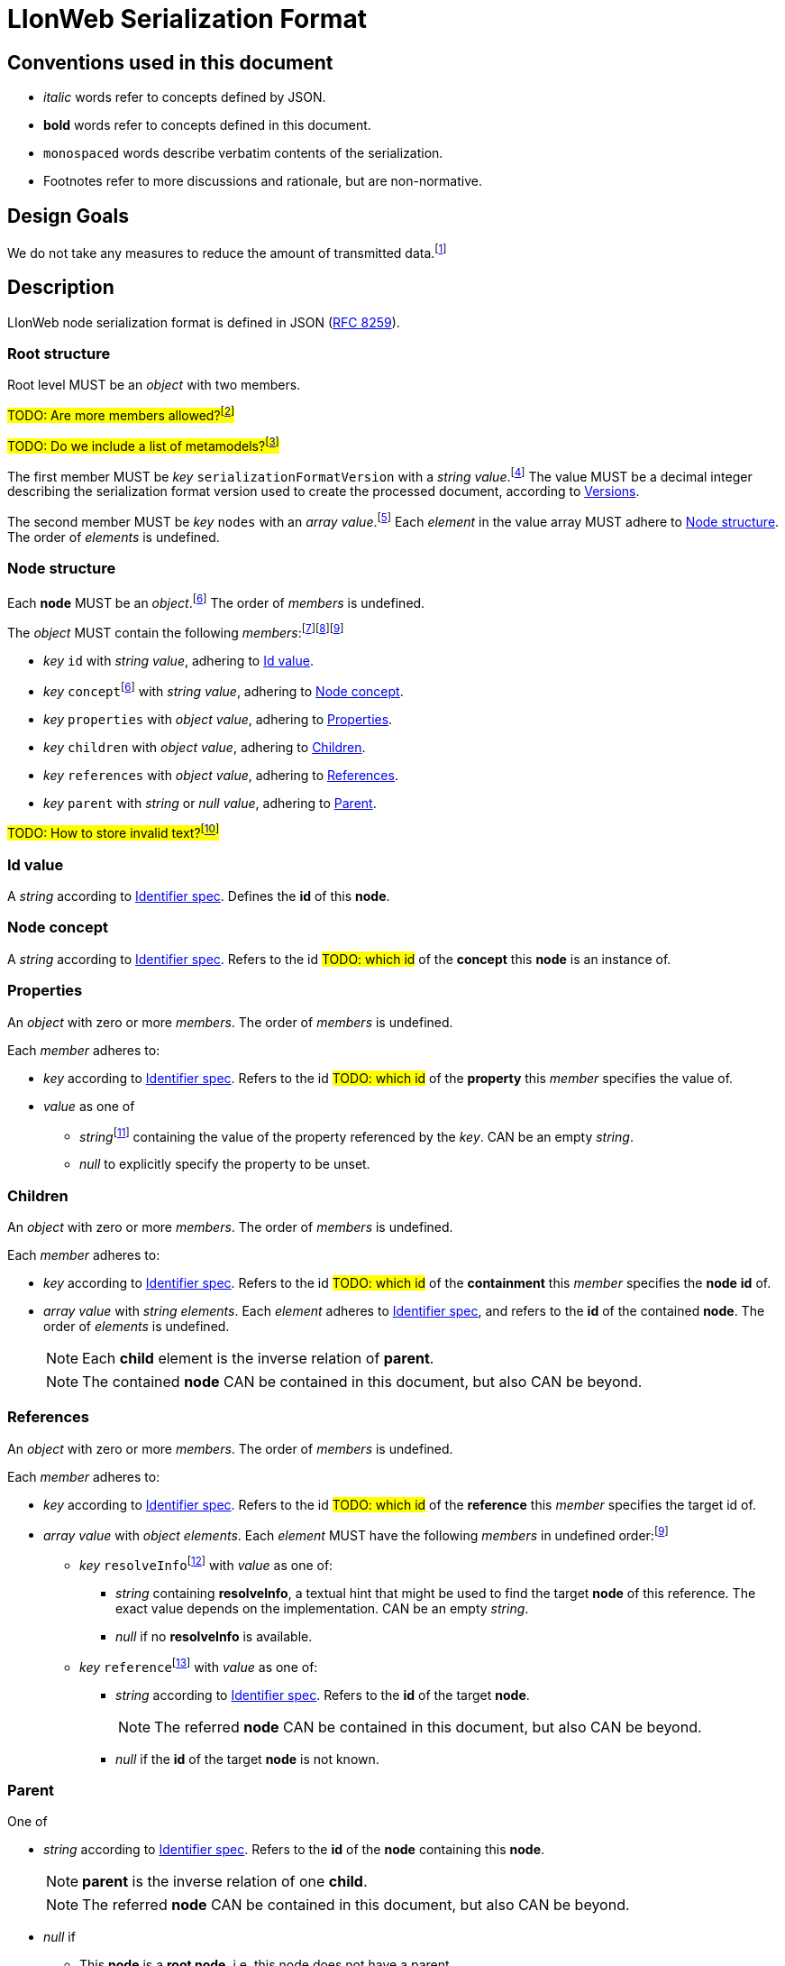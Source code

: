 :fn-java33: footnote:java33[https://github.com/LIonWeb-org/lioncore-java/issues/33[Require empty members in serialization #33]]

:fn-org33: footnote:org33[https://github.com/LIonWeb-org/organization/issues/33[Repo API: Node representation #33]]
:fn-org34: footnote:org34[https://github.com/LIonWeb-org/organization/issues/34[Repo API: Property value encondings #34]]
:fn-org35: footnote:org35[https://github.com/LIonWeb-org/organization/issues/35[Repo API: Represent dangling pointers #35]]
:fn-org36: footnote:org36[https://github.com/LIonWeb-org/organization/issues/36[Repo API: Store additional resolve info? #36]]
:fn-org37: footnote:org37[https://github.com/LIonWeb-org/organization/issues/37[Repo API: Node serialization #37]]
:fn-org37-name: footnote:org37[https://github.com/LIonWeb-org/organization/issues/37#issuecomment-1411857068[Discussion on name `concept`]]
:fn-org55: footnote:org55[https://github.com/LIonWeb-org/organization/issues/55[Always provide both containment and parent id in serialization #55]]
:fn-org55-name: footnote:org55[https://github.com/LIonWeb-org/organization/issues/55#issuecomment-1415994431[Discussion on names `references` and `reference`]]
:fn-org58: footnote:org58[https://github.com/LIonWeb-org/organization/issues/58[Include serialization format version in serialization #58]]
:fn-org59: footnote:org59[https://github.com/LIonWeb-org/organization/issues/59[Require empty members in serialization #59]]
:fn-org62: footnote:org62[https://github.com/LIonWeb-org/organization/issues/62[How to store invalid text typed at arbitrary places? #62]]
:fn-org67: footnote:org67[https://github.com/LIonWeb-org/organization/issues/67[Allow additional info in serialization #67]]
:fn-org73: footnote:org73[https://github.com/LIonWeb-org/organization/issues/73[We don't care about serialization verbosity #73]]
:fn-org76: footnote:org76[https://github.com/LIonWeb-org/organization/issues/76[Should serialization contain a list of used metamodels? #76]]

= LIonWeb Serialization Format

== Conventions used in this document
* _italic_ words refer to concepts defined by JSON.
* *bold* words refer to concepts defined in this document.
* `monospaced` words describe verbatim contents of the serialization.
* Footnotes refer to more discussions and rationale, but are non-normative.

== Design Goals
We do not take any measures to reduce the amount of transmitted data.{fn-org73}


== Description
LIonWeb node serialization format is defined in JSON (https://datatracker.ietf.org/doc/html/rfc8259[RFC 8259]).

=== Root structure

Root level MUST be an _object_ with two members.

##TODO: Are more members allowed?{fn-org67}##

##TODO: Do we include a list of metamodels?{fn-org76}##

The first member MUST be _key_ `serializationFormatVersion` with a _string_ _value_.{fn-org58}
The value MUST be a decimal integer describing the serialization format version used to create the processed document, according to <<versions>>.

The second member MUST be _key_ `nodes` with an _array_ _value_.{fn-org33}
Each _element_ in the value array MUST adhere to <<node>>.
The order of _elements_ is undefined.

[[node]]
=== Node structure
Each *node* MUST be an _object_.{fn-org37}
The order of _members_ is undefined.

The _object_ MUST contain the following _members_:{fn-org59}{fn-java33}{fn-org55}

* _key_ `id` with _string_ _value_, adhering to <<id>>.
* _key_ `concept`{fn-org37-name}
 with _string_ _value_, adhering to <<concept>>.
* _key_ `properties` with _object_ _value_, adhering to <<properties>>.
* _key_ `children` with _object_ _value_, adhering to <<children>>.
* _key_ `references` with _object_ _value_, adhering to <<references>>.
* _key_ `parent` with _string_ or _null_ _value_, adhering to <<parent>>.

##TODO: How to store invalid text?{fn-org62}##

[[id]]
=== Id value
A _string_ according to <<metametamodel.adoc#identifiers, Identifier spec>>.
Defines the *id* of this *node*.

[[concept]]
=== Node concept
A _string_ according to <<metametamodel.adoc#identifiers, Identifier spec>>.
Refers to the id ##TODO: which id## of the *concept* this *node* is an instance of.

[[properties]]
=== Properties
An _object_ with zero or more _members_.
The order of _members_ is undefined.

Each _member_ adheres to:

* _key_ according to <<metametamodel.adoc#identifiers, Identifier spec>>.
Refers to the id ##TODO: which id## of the *property* this _member_ specifies the value of.
* _value_ as one of
** _string_{fn-org34} containing the value of the property referenced by the _key_.
CAN be an empty _string_.
** _null_ to explicitly specify the property to be unset.


[[children]]
=== Children
An _object_ with zero or more _members_.
The order of _members_ is undefined.

Each _member_ adheres to:

* _key_ according to <<metametamodel.adoc#identifiers, Identifier spec>>.
Refers to the id ##TODO: which id## of the *containment* this _member_ specifies the *node* *id* of.
* _array_ _value_ with _string_ _elements_.
Each _element_ adheres to <<metametamodel.adoc#identifiers, Identifier spec>>, and refers to the *id* of the contained *node*.
The order of _elements_ is undefined.
+
NOTE: Each *child* element is the inverse relation of *parent*.
+
NOTE: The contained *node* CAN be contained in this document, but also CAN be beyond.

[[references]]
=== References
An _object_ with zero or more _members_.
The order of _members_ is undefined.

Each _member_ adheres to:

* _key_ according to <<metametamodel.adoc#identifiers, Identifier spec>>.
Refers to the id ##TODO: which id## of the *reference* this _member_ specifies the target id of.

* _array_ _value_ with _object_ _elements_.
Each _element_ MUST have the following _members_ in undefined order:{fn-org55-name}
** _key_ `resolveInfo`{fn-org36} with _value_ as one of:
*** _string_ containing *resolveInfo*, a textual hint that might be used to find the target *node* of this reference.
The exact value depends on the implementation.
CAN be an empty _string_.
*** _null_ if no *resolveInfo* is available.

** _key_ `reference`{fn-org35} with _value_ as one of:
*** _string_ according to <<metametamodel.adoc#identifiers, Identifier spec>>.
Refers to the *id* of the target *node*.
+
NOTE: The referred *node* CAN be contained in this document, but also CAN be beyond.
*** _null_ if the *id* of the target *node* is not known.

[[parent]]
=== Parent
One of

* _string_ according to <<metametamodel.adoc#identifiers, Identifier spec>>.
Refers to the *id* of the *node* containing this *node*.
+
NOTE: *parent* is the inverse relation of one *child*.
+
NOTE: The referred *node* CAN be contained in this document, but also CAN be beyond.

* _null_ if
** This *node* is a *root node*, i.e. this node does not have a parent.
** This serialization is sent as an update request.

== Examples

=== Minimal
[source,json]
----
{
  "serializationFormatVersion": "1",
  "nodes": []
}
----

=== Minimal node
[source,json]
----
{
  "serializationFormatVersion": "1",
  "nodes": [
    {
      "id": "aaa",
      "concept": "myConceptId",
      "properties": {},
      "children": {},
      "references": {}
    }
  ]
}
----

=== Property variants
[source,json]
----
{
  "serializationFormatVersion": "1",
  "nodes": [
    {
      "id": "bbb",
      "concept": "myConceptId",
      "properties": {
        "stringPropertyId": "my string value",
        "integerPropertyId": "123",
        "booleanPropertyId": "true",
        "jsonPropertyId": "{ \"name\": \"Bob\" }",
        "unsetPropertyId": null
      },
      "children": {},
      "references": {}
    }
  ]
}
----

=== Children variants
[source,json]
----
{
  "serializationFormatVersion": "1",
  "nodes": [
    {
      "id": "ccc",
      "concept": "myConceptId",
      "properties": {},
      "children": {
        "emptyContainmentId": [],
        "singleContainmentId": [
          "cdd"
        ],
        "multiContainmentId": [
          "cee",
          "cff",
          "cgg"
        ]
      },
      "references": {}
    },
    {
      "id": "cgg",
      "concept": "differentConceptId",
      "properties": {},
      "children": {},
      "references": {}
    },
    {
      "id": "cdd",
      "concept": "otherConceptId",
      "properties": {},
      "children": {},
      "references": {}
    },
    {
      "id": "cee",
      "concept": "differentConceptId",
      "properties": {},
      "children": {},
      "references": {}
    }
  ]
}
----

*node* with *id* `cff` is outside the processed document.

=== Reference variants
[source,json]
----
{
  "serializationFormatVersion": "1",
  "nodes": [
    {
      "id": "ddd",
      "concept": "myConceptId",
      "properties": {},
      "children": {},
      "references": {
        "emptyReferenceId": [],
        "singleReferenceId": [
          {
            "resolveInfo": "some name",
            "reference": "dee"
          }
        ],
        "multiReferenceId": [
          {
            "resolveInfo": "self-reference",
            "reference": "ddd"
          },
          {
            "resolveInfo": "only resolve info",
            "reference": null
          }
        ],
        "noResolveInfoReferenceId": [
          {
            "resolveInfo": null,
            "reference": "dee"
          }
        ],
        "neitherResolveInfoNorReferenceId": [
          {
            "resolveInfo": null,
            "reference": null
          }
        ]
      }
    },
    {
      "id": "dee",
      "concept": "differentConceptId",
      "properties": {},
      "children": {},
      "references": {}
    }
  ]
}
----


[[versions]]
== Versions
=== 1
Initial version.


[[possible-values]]
== Possible values for `properties`, `children`, and `references`
Only bold entries are valid.{fn-java33}

[%header,cols="1a,1,1,1"]
|===
|1 A +
Contents
|B +
``properties: {``_ _ _``}``
|C +
``children: {``_ _ _``}``
|D  +
``references: {``_ _ _``}``

|2 `"a": "b"`
|*property with id `a` has value `b`*
.4+.^|`children` value must be array
.4+.^|`references` value must be array

|3 `"c": ""`
|*property with id `c` has value (empty string)*
// |`children` value must be array
// |`references` value must be array

|4 `"d": " "`
|*property with id `d` has value ` `(one space)*
// |`children`value must be array
// |`references`value must be array

|5 `"e": null`
|*property with id `e` has no value*
// |`children` value must be array
// |`references` value must be array

|6 (key `f` not present)
|*property with id `f` has no value*
|*containment with id `f` does not contain any nodes*
|*reference with id `f` does not point to any nodes*

|7 `"g": []`
.9+.^|`properties` value must be string
|*containment with id `g` does not contain any nodes*
|*reference with id `g` does not point to any nodes*

|8 `"h": [ "i" ]`
// |`properties`value must be string
|*containment with id `h` contains node with id`i`*
|`references` value array element must be object

|9

[source%nowrap]
----
"j": [
 {
   "resolveInfo": "k",
   "reference": "l"
 }
]
----
// |`properties` value must be string
.2+.^|`children` value array element must be string
|*reference with id `j` points to node with id `l`, re-binding supported by text `k`*

|10 `"m": [ null ]`
// |`properties` value must be string
// |`children` value array element must be a string
|`references` value array element must be an object

|11 `"n": true`
// |`properties` value must be string
.5+.^|`children` value must be array
.5+.^|`references` value must be array

|12 `"o": 12`
// |`properties` value must be string
// |`children` value must be array
// |`references` value must be array

|13 `"p": 34.56`
// |`properties` value must be string
// |`children` value must be array
// |`references` value must be array

|14 `"q": {}`
// |`properties` value must be string
// |`children` value must be array
// |`references` value must be array

|15 `"r": {`...`}`
// |`properties` value must be string
// |`children` value must be array
// |`references` value must be array

|16 `"s": foo`
3.2+^.^|JSON syntax error
// |JSON syntax error
// |JSON syntax error

|17 `"t": undefined`
// |JSON syntax error
// |JSON syntax error
// |JSON syntax error
|===


== Meaning and rationale of `null` values for reference id and resolveInfo

NOTE: We only consider low-level model structure here.
If we had a reference of type `Car`, but the id points to an existing `Wheel`, we would _still_ consider the reference valid on this low level.

In the following matrix, the columns describe _reference_, the rows _resolveInfo_.

reference:

* _valid_ means there it is known that a node with the target id exists.
Undefined whether the targeted node is part of the same model fragment, known locally, or only known to the repository.
* _unknown_ means we don't know whether a node with the target id exists.
* _invalid_ means we know that no node with the target id exists.

resolveInfo:

* _uniquely resolvable_ means that the resolver[1] can find exactly one existing node that could match the given resolve info.
* _ambiguously resolvable_ means that the resolver[1] can find more than one existing node that could match the given resolve info.
* _non-resolvable_ means that the resolver[1] can not find any existing node that could match the given resolve info.

ad [1]: It's currently undefined who the resolver is.
We just assume it can somehow interpret the resolve info, and can return [0..*] valid target nodes.

[%header,cols=">h,<,<,<,<"]
|===
|id &rarr; +
resolveInfo &darr;
^|non-null, valid
^|non-null, unknown
^|non-null, invalid
^|null

|non-null, uniquely resolvable
|happy case
|transient, resolvable
|brittle
|brittle

|non-null, ambiguously resolvable
|mostly happy
|transient
|external selection required
|external selection required

|non-null, non-resolvable
|mostly happy
|transient
|external help required
|external help required

|null
|mostly happy
|transient
|broken
|broken
|===

.Happy case
We know and can reach the target node of the reference.
We also have information how to find the target in case the target is not reachable (e.g. because it has been deleted).

.Transient
We know a target node id, but don't know yet whether that node exists.

.Resolvable
Either through node id or resolveInfo, we're sure we can eventually find our target.

.Brittle
We cannot find the target node by id, but via resolveInfo.
However, resolveInfo might stop working at some point (e.g. if the target gets renamed before resolving the nodeInfo).

.Mostly happy
We know and can reach the target node of the reference.
But we could not re-establish the reference if the target is not reachable (e.g. because the user cuts+pastes the target node, and the pasted one gets a new id).

.External selection required
We don't know the target node.
However, we can present the user with a list of options to chose from.
We populate this list with the potential targets of the resolveInfo.

.External help required
We don't know the target node, and cannot make sense of resolveInfo.
The user might use the resolveInfo to find the actual target.

.Broken
We have no technical way to find the target node, or meaningful ways to support the user to find it.

[NOTE]
====
Instead of the user helping out, we might also infer the same information from metamodel specifics.

Example: Assume a function with only one parameter.
If we had a reference that can only target a parameter, we can infer that target to be the one parameter.
In practice, that means scoping could help us out here (but that's out of scope as of the first remark above).
====